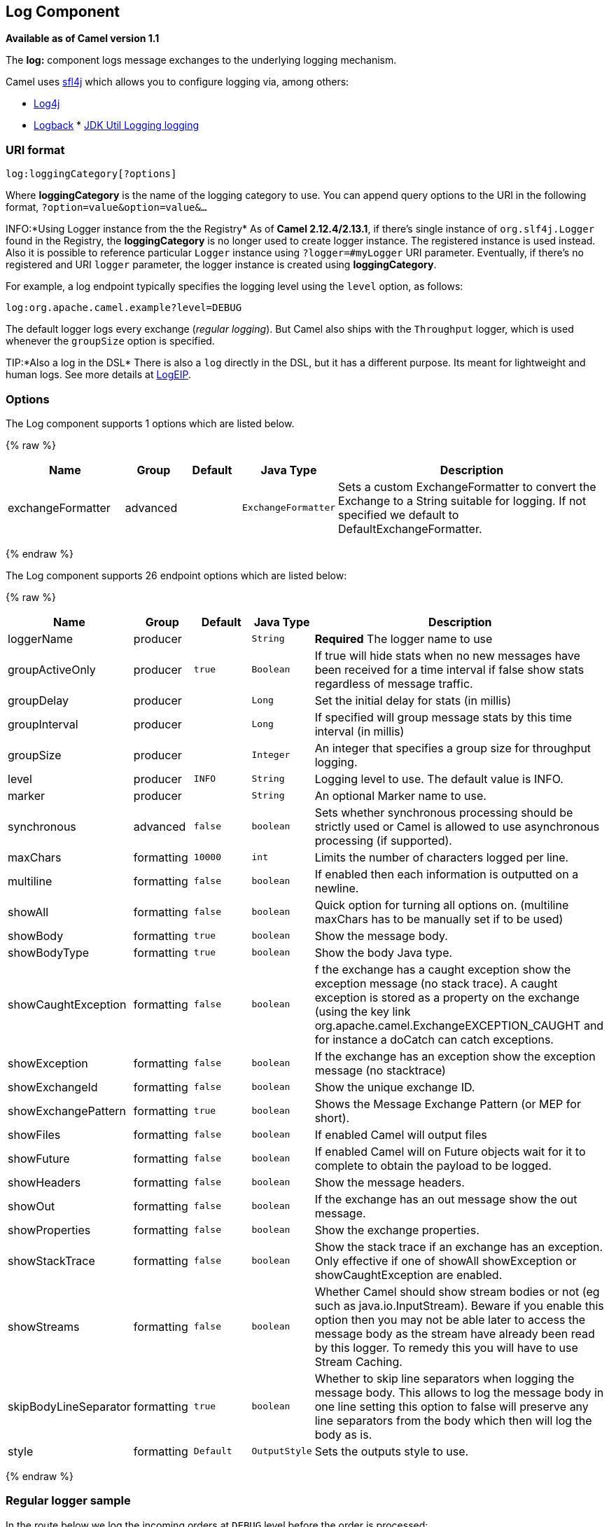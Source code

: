 ## Log Component

*Available as of Camel version 1.1*

The *log:* component logs message exchanges to the underlying logging
mechanism.

Camel uses http://www.slf4j.org/[sfl4j] which allows you to configure
logging via, among others:

* http://logging.apache.org/log4j/[Log4j]
* http://logback.qos.ch/[Logback]
*
http://java.sun.com/j2se/1.4.2/docs/api/java/util/logging/package-summary.html[JDK
Util Logging logging]

### URI format

[source,java]
-----------------------------
log:loggingCategory[?options]
-----------------------------

Where *loggingCategory* is the name of the logging category to use. You
can append query options to the URI in the following format,
`?option=value&option=value&...`

INFO:*Using Logger instance from the the Registry*
As of *Camel 2.12.4/2.13.1*, if there's single instance
of `org.slf4j.Logger` found in the Registry, the *loggingCategory* is no
longer used to create logger instance. The registered instance is used
instead. Also it is possible to reference particular `Logger` instance
using `?logger=#myLogger` URI parameter. Eventually, if there's no
registered and URI `logger` parameter, the logger instance is created
using *loggingCategory*.

For example, a log endpoint typically specifies the logging level using
the `level` option, as follows:

[source,java]
----------------------------------------
log:org.apache.camel.example?level=DEBUG
----------------------------------------

The default logger logs every exchange (_regular logging_). But Camel
also ships with the `Throughput` logger, which is used whenever the
`groupSize` option is specified.

TIP:*Also a log in the DSL*
There is also a `log` directly in the DSL, but it has a different
purpose. Its meant for lightweight and human logs. See more details at
link:logeip.html[LogEIP].

### Options



// component options: START
The Log component supports 1 options which are listed below.



{% raw %}
[width="100%",cols="2,1,1m,1m,5",options="header"]
|=======================================================================
| Name | Group | Default | Java Type | Description
| exchangeFormatter | advanced |  | ExchangeFormatter | Sets a custom ExchangeFormatter to convert the Exchange to a String suitable for logging. If not specified we default to DefaultExchangeFormatter.
|=======================================================================
{% endraw %}
// component options: END




// endpoint options: START
The Log component supports 26 endpoint options which are listed below:

{% raw %}
[width="100%",cols="2,1,1m,1m,5",options="header"]
|=======================================================================
| Name | Group | Default | Java Type | Description
| loggerName | producer |  | String | *Required* The logger name to use
| groupActiveOnly | producer | true | Boolean | If true will hide stats when no new messages have been received for a time interval if false show stats regardless of message traffic.
| groupDelay | producer |  | Long | Set the initial delay for stats (in millis)
| groupInterval | producer |  | Long | If specified will group message stats by this time interval (in millis)
| groupSize | producer |  | Integer | An integer that specifies a group size for throughput logging.
| level | producer | INFO | String | Logging level to use. The default value is INFO.
| marker | producer |  | String | An optional Marker name to use.
| synchronous | advanced | false | boolean | Sets whether synchronous processing should be strictly used or Camel is allowed to use asynchronous processing (if supported).
| maxChars | formatting | 10000 | int | Limits the number of characters logged per line.
| multiline | formatting | false | boolean | If enabled then each information is outputted on a newline.
| showAll | formatting | false | boolean | Quick option for turning all options on. (multiline maxChars has to be manually set if to be used)
| showBody | formatting | true | boolean | Show the message body.
| showBodyType | formatting | true | boolean | Show the body Java type.
| showCaughtException | formatting | false | boolean | f the exchange has a caught exception show the exception message (no stack trace). A caught exception is stored as a property on the exchange (using the key link org.apache.camel.ExchangeEXCEPTION_CAUGHT and for instance a doCatch can catch exceptions.
| showException | formatting | false | boolean | If the exchange has an exception show the exception message (no stacktrace)
| showExchangeId | formatting | false | boolean | Show the unique exchange ID.
| showExchangePattern | formatting | true | boolean | Shows the Message Exchange Pattern (or MEP for short).
| showFiles | formatting | false | boolean | If enabled Camel will output files
| showFuture | formatting | false | boolean | If enabled Camel will on Future objects wait for it to complete to obtain the payload to be logged.
| showHeaders | formatting | false | boolean | Show the message headers.
| showOut | formatting | false | boolean | If the exchange has an out message show the out message.
| showProperties | formatting | false | boolean | Show the exchange properties.
| showStackTrace | formatting | false | boolean | Show the stack trace if an exchange has an exception. Only effective if one of showAll showException or showCaughtException are enabled.
| showStreams | formatting | false | boolean | Whether Camel should show stream bodies or not (eg such as java.io.InputStream). Beware if you enable this option then you may not be able later to access the message body as the stream have already been read by this logger. To remedy this you will have to use Stream Caching.
| skipBodyLineSeparator | formatting | true | boolean | Whether to skip line separators when logging the message body. This allows to log the message body in one line setting this option to false will preserve any line separators from the body which then will log the body as is.
| style | formatting | Default | OutputStyle | Sets the outputs style to use.
|=======================================================================
{% endraw %}
// endpoint options: END


### Regular logger sample

In the route below we log the incoming orders at `DEBUG` level before
the order is processed:

[source,java]
------------------------------------------------------------------------------------------
from("activemq:orders").to("log:com.mycompany.order?level=DEBUG").to("bean:processOrder");
------------------------------------------------------------------------------------------

Or using Spring XML to define the route:

[source,xml]
---------------------------------------------------
  <route>
    <from uri="activemq:orders"/>
    <to uri="log:com.mycompany.order?level=DEBUG"/>
    <to uri="bean:processOrder"/>
  </route> 
---------------------------------------------------

### Regular logger with formatter sample

In the route below we log the incoming orders at `INFO` level before the
order is processed.

[source,java]
--------------------------------------------------------------------------------------
from("activemq:orders").
    to("log:com.mycompany.order?showAll=true&multiline=true").to("bean:processOrder");
--------------------------------------------------------------------------------------

### Throughput logger with groupSize sample

In the route below we log the throughput of the incoming orders at
`DEBUG` level grouped by 10 messages.

[source,java]
-----------------------------------------------------------------------------------
from("activemq:orders").
    to("log:com.mycompany.order?level=DEBUG&groupSize=10").to("bean:processOrder");
-----------------------------------------------------------------------------------

### Throughput logger with groupInterval sample

This route will result in message stats logged every 10s, with an
initial 60s delay and stats should be displayed even if there isn't any
message traffic.

[source,java]
-----------------------------------------------------------------------------------------------------------------------------
from("activemq:orders").
to("log:com.mycompany.order?level=DEBUG&groupInterval=10000&groupDelay=60000&groupActiveOnly=false").to("bean:processOrder");
-----------------------------------------------------------------------------------------------------------------------------

The following will be logged:

[source,java]
------------------------------------------------------------------------------------------------------------------------------------
"Received: 1000 new messages, with total 2000 so far. Last group took: 10000 millis which is: 100 messages per second. average: 100"
------------------------------------------------------------------------------------------------------------------------------------

### Full customization of the logging output

*Available as of Camel 2.11*

With the options outlined in the link:log.html[#Formatting] section, you
can control much of the output of the logger. However, log lines will
always follow this structure:

[source,java]
--------------------------------------------------------------------------------------------------------------
Exchange[Id:ID-machine-local-50656-1234567901234-1-2, ExchangePattern:InOut, 
Properties:{CamelToEndpoint=log://org.apache.camel.component.log.TEST?showAll=true, 
CamelCreatedTimestamp=Thu Mar 28 00:00:00 WET 2013}, 
Headers:{breadcrumbId=ID-machine-local-50656-1234567901234-1-1}, BodyType:String, Body:Hello World, Out: null]
--------------------------------------------------------------------------------------------------------------

This format is unsuitable in some cases, perhaps because you need to...

* ... filter the headers and properties that are printed, to strike a
balance between insight and verbosity.
* ... adjust the log message to whatever you deem most readable.
* ... tailor log messages for digestion by log mining systems, e.g.
Splunk.
* ... print specific body types differently.
* ... etc.

Whenever you require absolute customization, you can create a class that
implements the
http://camel.apache.org/maven/current/camel-core/apidocs/org/apache/camel/spi/ExchangeFormatter.html[`ExchangeFormatter`]
interface. Within the `format(Exchange)` method you have access to the
full Exchange, so you can select and extract the precise information you
need, format it in a custom manner and return it. The return value will
become the final log message.

You can have the Log component pick up your custom `ExchangeFormatter`
in either of two ways:

*Explicitly instantiating the LogComponent in your Registry:*

[source,java]
---------------------------------------------------------------------
<bean name="log" class="org.apache.camel.component.log.LogComponent">
   <property name="exchangeFormatter" ref="myCustomFormatter" />
</bean>
---------------------------------------------------------------------

*Convention over configuration:*

Simply by registering a bean with the name `logFormatter`; the Log
Component is intelligent enough to pick it up automatically.

[source,java]
----------------------------------------------------------------------
<bean name="logFormatter" class="com.xyz.MyCustomExchangeFormatter" />
----------------------------------------------------------------------

NOTE: the `ExchangeFormatter` gets applied to *all Log endpoints within
that Camel Context*. If you need different ExchangeFormatters for
different endpoints, just instantiate the LogComponent as many times as
needed, and use the relevant bean name as the endpoint prefix.

From *Camel 2.11.2/2.12* onwards when using a custom log formatter, you
can specify parameters in the log uri, which gets configured on the
custom log formatter. Though when you do that you should define the
"logFormatter" as prototype scoped so its not shared if you have
different parameters, eg:

[source,java]
---------------------------------------------------------------------------------------
<bean name="logFormatter" class="com.xyz.MyCustomExchangeFormatter" scope="prototype"/>
---------------------------------------------------------------------------------------

And then we can have Camel routes using the log uri with different
options:

[source,java]
---------------------------------------------
<to uri="log:foo?param1=foo&amp;param2=100"/>
...
<to uri="log:bar?param1=bar&amp;param2=200"/>
---------------------------------------------

#### Using Log component in OSGi

*Improvement as of Camel 2.12.4/2.13.1*

When using Log component inside OSGi (e.g., in Karaf), the underlying
logging mechanisms are provided by PAX logging. It searches for a bundle
which invokes `org.slf4j.LoggerFactory.getLogger()` method and
associates the bundle with the logger instance. Without specifying
custom `org.sfl4j.Logger` instance, the logger created by Log component
is associated with `camel-core` bundle.

In some scenarios it is required that the bundle associated with logger
should be the bundle which contains route definition. To do this, either
register single instance of `org.slf4j.Logger` in the Registry or
reference it using `logger` URI parameter.

### See Also

* link:configuring-camel.html[Configuring Camel]
* link:component.html[Component]
* link:endpoint.html[Endpoint]
* link:getting-started.html[Getting Started]

* link:tracer.html[Tracer]
* link:how-do-i-use-log4j.html[How do I use log4j]
* link:how-do-i-use-java-14-logging.html[How do I use Java 1.4 logging]
* link:logeip.html[LogEIP] for using `log` directly in the DSL for human
logs.